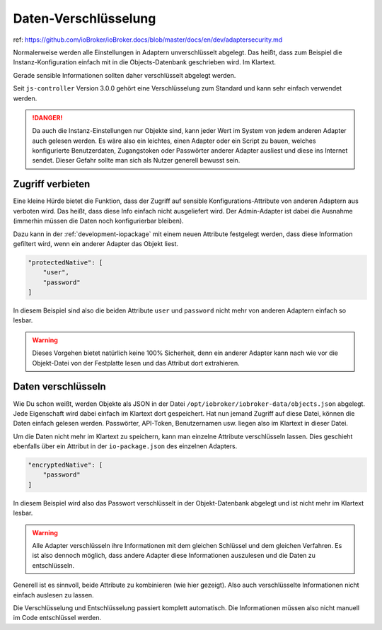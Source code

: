 .. _development-encryption:

Daten-Verschlüsselung
=====================

ref: https://github.com/ioBroker/ioBroker.docs/blob/master/docs/en/dev/adaptersecurity.md

Normalerweise werden alle Einstellungen in Adaptern unverschlüsselt abgelegt. Das heißt, dass zum Beispiel die Instanz-Konfiguration einfach mit in die Objects-Datenbank geschrieben wird. Im Klartext.

Gerade sensible Informationen sollten daher verschlüsselt abgelegt werden.

Seit ``js-controller`` Version 3.0.0 gehört eine Verschlüsselung zum Standard und kann sehr einfach verwendet werden.

.. danger::
    Da auch die Instanz-Einstellungen nur Objekte sind, kann jeder Wert im System von jedem anderen Adapter auch gelesen werden. Es wäre also ein leichtes, einen Adapter oder ein Script zu bauen, welches konfigurierte Benutzerdaten, Zugangstoken oder Passwörter anderer Adapter ausliest und diese ins Internet sendet. Dieser Gefahr sollte man sich als Nutzer generell bewusst sein.

Zugriff verbieten
-----------------

Eine kleine Hürde bietet die Funktion, dass der Zugriff auf sensible Konfigurations-Attribute von anderen Adaptern aus verboten wird. Das heißt, dass diese Info einfach nicht ausgeliefert wird. Der Admin-Adapter ist dabei die Ausnahme (immerhin müssen die Daten noch konfigurierbar bleiben).

Dazu kann in der :ref:`development-iopackage` mit einem neuen Attribute festgelegt werden, dass diese Information gefiltert wird, wenn ein anderer Adapter das Objekt liest.

.. code:: json

    "protectedNative": [
        "user",
        "password"
    ]

In diesem Beispiel sind also die beiden Attribute ``user`` und ``password`` nicht mehr von anderen Adaptern einfach so lesbar.

.. warning::
    Dieses Vorgehen bietet natürlich keine 100% Sicherheit, denn ein anderer Adapter kann nach wie vor die Objekt-Datei von der Festplatte lesen und das Attribut dort extrahieren.

Daten verschlüsseln
-------------------

Wie Du schon weißt, werden Objekte als JSON in der Datei ``/opt/iobroker/iobroker-data/objects.json`` abgelegt. Jede Eigenschaft wird dabei einfach im Klartext dort gespeichert. Hat nun jemand Zugriff auf diese Datei, können die Daten einfach gelesen werden. Passwörter, API-Token, Benutzernamen usw. liegen also im Klartext in dieser Datei.

Um die Daten nicht mehr im Klartext zu speichern, kann man einzelne Attribute verschlüsseln lassen. Dies geschieht ebenfalls über ein Attribut in der ``io-package.json`` des einzelnen Adapters.

.. code:: json

    "encryptedNative": [
        "password"
    ]

In diesem Beispiel wird also das Passwort verschlüsselt in der Objekt-Datenbank abgelegt und ist nicht mehr im Klartext lesbar.

.. warning::
    Alle Adapter verschlüsseln ihre Informationen mit dem gleichen Schlüssel und dem gleichen Verfahren. Es ist also dennoch möglich, dass andere Adapter diese Informationen auszulesen und die Daten zu entschlüsseln.

Generell ist es sinnvoll, beide Attribute zu kombinieren (wie hier gezeigt). Also auch verschlüsselte Informationen nicht einfach auslesen zu lassen.

Die Verschlüsselung und Entschlüsselung passiert komplett automatisch. Die Informationen müssen also nicht manuell im Code entschlüssel werden.
